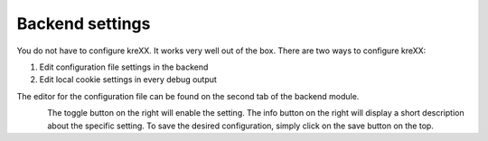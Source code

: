 .. _backend:

Backend settings
================

You do not have to configure kreXX. It works very well out of the box. There are two ways to configure kreXX:

1. Edit configuration file settings in the backend
2. Edit local cookie settings in every debug output

The editor for the configuration file can be found on the second tab of the backend module.

.. figure:: ../../Images/Configuration.png
    :class: with-shadow d-inline-block
    :align: left
    :alt: Backend settings editor


The toggle button on the right will enable the setting. The info button on the right will display a short description about the specific setting.
To save the desired configuration, simply click on the save button on the top.
